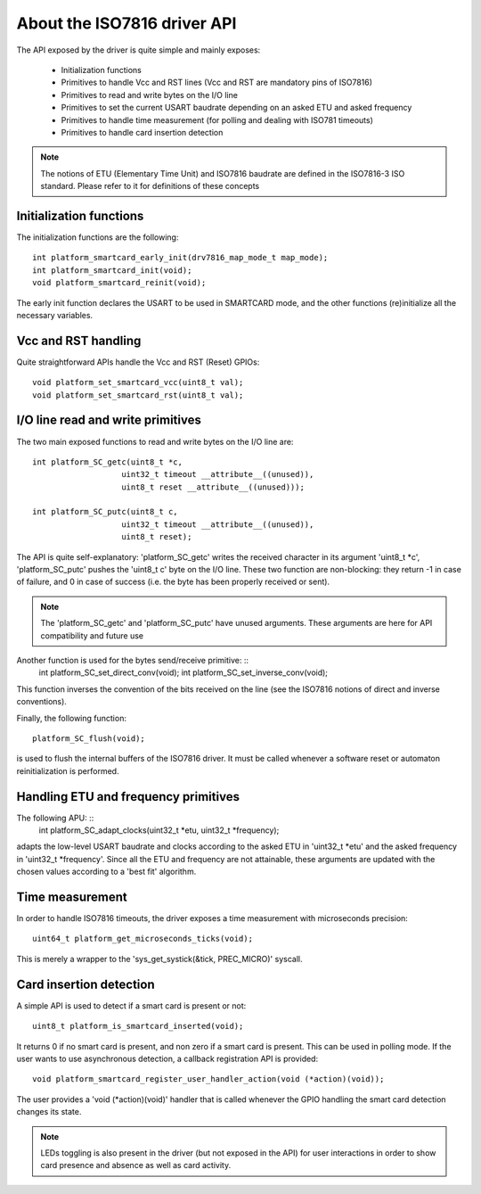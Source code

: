 About the ISO7816 driver API
----------------------------

The API exposed by the driver is quite simple and mainly exposes:

  * Initialization functions
  * Primitives to handle Vcc and RST lines (Vcc and RST are mandatory pins of ISO7816)
  * Primitives to read and write bytes on the I/O line
  * Primitives to set the current USART baudrate depending on an asked ETU and asked frequency
  * Primitives to handle time measurement (for polling and dealing with ISO781 timeouts)
  * Primitives to handle card insertion detection

.. note::
   The notions of ETU (Elementary Time Unit) and ISO7816 baudrate are defined in the ISO7816-3
   ISO standard. Please refer to it for definitions of these concepts


Initialization functions
""""""""""""""""""""""""

The initialization functions are the following: ::

  int platform_smartcard_early_init(drv7816_map_mode_t map_mode);
  int platform_smartcard_init(void);
  void platform_smartcard_reinit(void);

The early init function declares the USART to be used in SMARTCARD mode, and the other functions
(re)initialize all the necessary variables.

Vcc and RST handling
""""""""""""""""""""

Quite straightforward APIs handle the Vcc and RST (Reset) GPIOs: ::

  void platform_set_smartcard_vcc(uint8_t val);
  void platform_set_smartcard_rst(uint8_t val);
  

I/O line read and write primitives
""""""""""""""""""""""""""""""""""

The two main exposed functions to read and write bytes on the I/O line are: ::

  int platform_SC_getc(uint8_t *c,
                     uint32_t timeout __attribute__((unused)),
                     uint8_t reset __attribute__((unused)));

  int platform_SC_putc(uint8_t c,
                     uint32_t timeout __attribute__((unused)),
                     uint8_t reset);

The API is quite self-explanatory: 'platform_SC_getc' writes the received character
in its argument 'uint8_t \*c', 'platform_SC_putc' pushes the 'uint8_t c' byte on the
I/O line. These two function are non-blocking: they return -1 in case of failure, and
0 in case of success (i.e. the byte has been properly received or sent).

.. note::
   The 'platform_SC_getc' and 'platform_SC_putc' have unused arguments. These arguments are
   here for API compatibility and future use

Another function is used for the bytes send/receive primitive: ::
  int platform_SC_set_direct_conv(void);
  int platform_SC_set_inverse_conv(void);

This function inverses the convention of the bits received on the line (see the ISO7816 notions of direct and
inverse conventions).

Finally, the following function: ::

  platform_SC_flush(void);

is used to flush the internal buffers of the ISO7816 driver. It must be called whenever a software reset or
automaton reinitialization is performed.

Handling ETU and frequency primitives
"""""""""""""""""""""""""""""""""""""

The following APU: ::
  int platform_SC_adapt_clocks(uint32_t *etu, uint32_t *frequency);

adapts the low-level USART baudrate and clocks according to the asked ETU in 'uint32_t \*etu' and
the asked frequency in 'uint32_t \*frequency'. Since all the ETU and frequency are not attainable,
these arguments are updated with the chosen values according to a 'best fit' algorithm.
  

Time measurement
""""""""""""""""

In order to handle ISO7816 timeouts, the driver exposes a time measurement with
microseconds precision: ::

  uint64_t platform_get_microseconds_ticks(void);

This is merely a wrapper to the 'sys_get_systick(&tick, PREC_MICRO)' syscall.

Card insertion detection
"""""""""""""""""""""""""

A simple API is used to detect if a smart card is present or not: ::

  uint8_t platform_is_smartcard_inserted(void);

It returns 0 if no smart card is present, and non zero if a smart card
is present. This can be used in polling mode. If the user wants to
use asynchronous detection, a callback registration API is provided: ::

  void platform_smartcard_register_user_handler_action(void (*action)(void));

The user provides a 'void (\*action)(void)' handler that is called whenever the
GPIO handling the smart card detection changes its state.


.. note::
  LEDs toggling is also present in the driver (but not exposed in the API)
  for user interactions in order to show card presence and absence as well as card activity.

